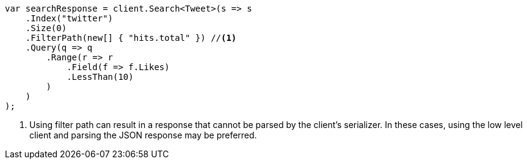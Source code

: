 // docs/delete-by-query.asciidoc:504

////
IMPORTANT NOTE
==============
This file is generated from method Line504 in https://github.com/elastic/elasticsearch-net/tree/master/src/Examples/Examples/Docs/DeleteByQueryPage.cs#L330-L368.
If you wish to submit a PR to change this example, please change the source method above
and run dotnet run -- asciidoc in the ExamplesGenerator project directory.
////

[source, csharp]
----
var searchResponse = client.Search<Tweet>(s => s
    .Index("twitter")
    .Size(0)
    .FilterPath(new[] { "hits.total" }) //<1>
    .Query(q => q
        .Range(r => r
            .Field(f => f.Likes)
            .LessThan(10)
        )
    )
);
----
<1> Using filter path can result in a response that cannot be parsed by the client's serializer. In these cases, using the low level client and parsing the JSON response may be preferred.
